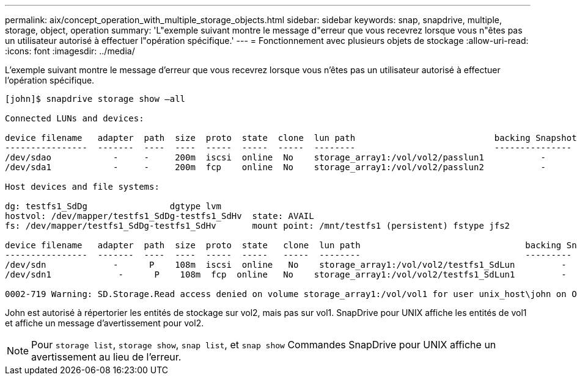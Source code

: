---
permalink: aix/concept_operation_with_multiple_storage_objects.html 
sidebar: sidebar 
keywords: snap, snapdrive, multiple, storage, object, operation 
summary: 'L"exemple suivant montre le message d"erreur que vous recevrez lorsque vous n"êtes pas un utilisateur autorisé à effectuer l"opération spécifique.' 
---
= Fonctionnement avec plusieurs objets de stockage
:allow-uri-read: 
:icons: font
:imagesdir: ../media/


[role="lead"]
L'exemple suivant montre le message d'erreur que vous recevrez lorsque vous n'êtes pas un utilisateur autorisé à effectuer l'opération spécifique.

[listing]
----
[john]$ snapdrive storage show –all

Connected LUNs and devices:

device filename   adapter  path  size  proto  state  clone  lun path                           backing Snapshot
----------------  -------  ----  ----  -----  -----  -----  --------                           ---------------
/dev/sdao            -     -     200m  iscsi  online  No    storage_array1:/vol/vol2/passlun1           -
/dev/sda1            -     -     200m  fcp    online  No    storage_array1:/vol/vol2/passlun2           -

Host devices and file systems:

dg: testfs1_SdDg                dgtype lvm
hostvol: /dev/mapper/testfs1_SdDg-testfs1_SdHv  state: AVAIL
fs: /dev/mapper/testfs1_SdDg-testfs1_SdHv       mount point: /mnt/testfs1 (persistent) fstype jfs2

device filename   adapter  path  size  proto  state   clone  lun path                                backing Snapshot
----------------  -------  ----  ----  -----  -----   -----  --------                                ---------
/dev/sdn             -      P    108m  iscsi  online   No    storage_array1:/vol/vol2/testfs1_SdLun         -
/dev/sdn1             -      P    108m  fcp  online   No    storage_array1:/vol/vol2/testfs1_SdLun1         -

0002-719 Warning: SD.Storage.Read access denied on volume storage_array1:/vol/vol1 for user unix_host\john on Operations Manager server ops_mngr_server
----
John est autorisé à répertorier les entités de stockage sur vol2, mais pas sur vol1. SnapDrive pour UNIX affiche les entités de vol1 et affiche un message d'avertissement pour vol2.


NOTE: Pour `storage list`, `storage show`, `snap list`, et `snap show` Commandes SnapDrive pour UNIX affiche un avertissement au lieu de l'erreur.
